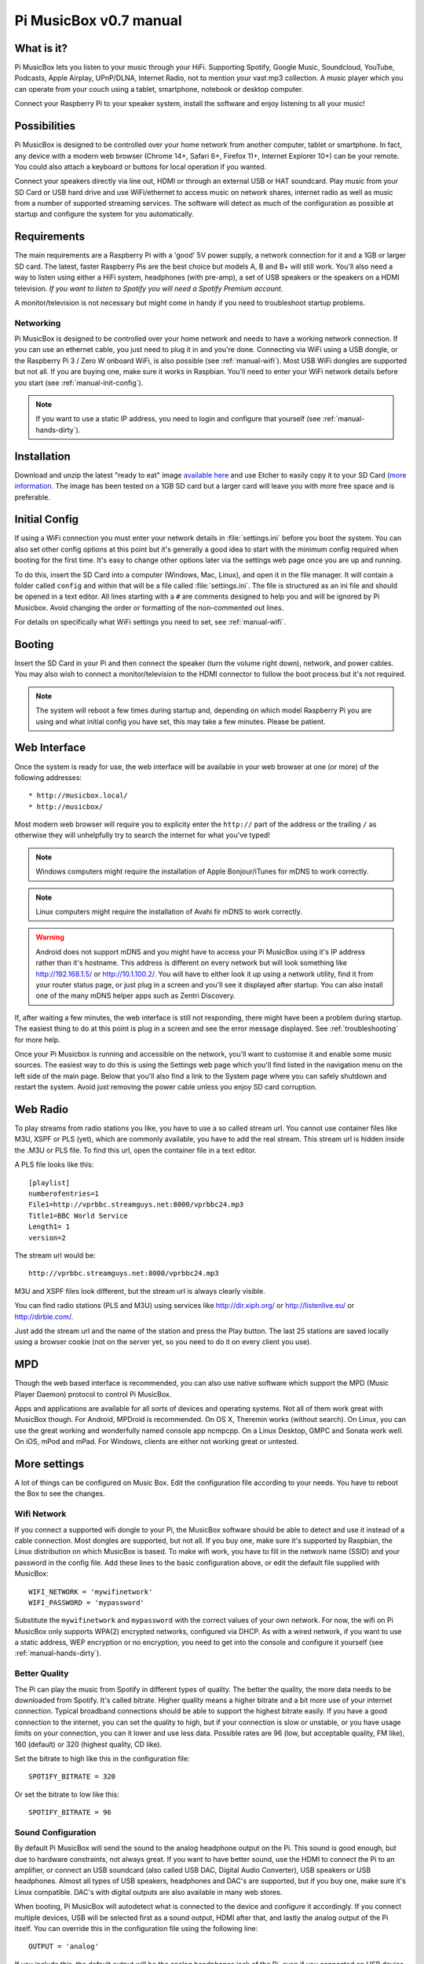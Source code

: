 ***********************
Pi MusicBox v0.7 manual
***********************

What is it?
===========

Pi MusicBox lets you listen to your music through your HiFi.
Supporting Spotify, Google Music, Soundcloud, YouTube, Podcasts, Apple Airplay,
UPnP/DLNA, Internet Radio, not to mention your vast mp3 collection. A music
player which you can operate from your couch using a tablet, smartphone,
notebook or desktop computer. 

Connect your Raspberry Pi to your speaker system, install the software and enjoy
listening to all your music!


Possibilities
=============

Pi MusicBox is designed to be controlled over your home network from another
computer, tablet or smartphone. In fact, any device with a modern web browser
(Chrome 14+, Safari 6+, Firefox 11+, Internet Explorer 10+) can be your remote.
You could also attach a keyboard or buttons for local operation if you wanted.

Connect your speakers directly via line out, HDMI or through an external USB or
HAT soundcard. Play music from your SD Card or USB hard drive and use
WiFi/ethernet to access music on network shares, internet radio as well as music
from a number of supported streaming services. The software will detect as much
of the configuration as possible at startup and configure the system for you
automatically.


Requirements
============

The main requirements are a Raspberry Pi with a 'good' 5V power supply, a
network connection for it and a 1GB or larger SD card. The latest, faster
Raspberry Pis are the best choice but models A, B and B+ will still work. You'll
also need a way to listen using either a HiFi system, headphones (with pre-amp),
a set of USB speakers or the speakers on a HDMI television. *If you want to
listen to Spotify you will need a Spotify Premium account*.

A monitor/television is not necessary but might come in handy if you need to
troubleshoot startup problems.

Networking
----------

Pi MusicBox is designed to be controlled over your home network and needs to
have a working network connection. If you can use an ethernet cable, you just
need to plug it in and you're done. Connecting via WiFi using a USB dongle,
or the Raspberry Pi 3 / Zero W onboard WiFi, is also possible
(see :ref:`manual-wifi`). Most USB WiFi dongles are supported but not all. If
you are buying one, make sure it works in Raspbian. You'll need to enter your
WiFi network details before you start (see :ref:`manual-init-config`).

.. note::
    If you want to use a static IP address, you need to login and configure that
    yourself (see :ref:`manual-hands-dirty`).


Installation
============

Download and unzip the latest "ready to eat" image `available here <http://www.pimusicbox.com>`_
and use Etcher to easily copy it to your SD Card (`more information
<https://www.raspberrypi.org/documentation/installation/installing-images/README.md>`_.
The image has been tested on a 1GB SD card but a larger card will leave you with
more free space and is preferable.


.. _manual-init-config:

Initial Config
==============

If using a WiFi connection you must enter your network details in
:file:`settings.ini` before you boot the system. You can also set other config
options at this point but it's generally a good idea to start with the minimum
config required when booting for the first time. It's easy to change other
options later via the settings web page once you are up and running.

To do this, insert the SD Card into a computer (Windows, Mac, Linux),
and open it in the file manager. It will contain a folder called ``config`` and
within that will be a file called :file:`settings.ini`. The file is structured
as an ini file and should be opened in a text editor. All lines starting with a
``#`` are comments designed to help you and will be ignored by Pi Musicbox.
Avoid changing the order or formatting of the non-commented out lines.

For details on specifically what WiFi settings you need to set, see
:ref:`manual-wifi`.


Booting
=======

Insert the SD Card in your Pi and then connect the speaker (turn the volume
right down), network, and power cables. You may also wish to connect a
monitor/television to the HDMI connector to follow the boot process but it's not
required.

.. note::
    The system will reboot a few times during startup and, depending on which
    model Raspberry Pi you are using and what initial config you have set, this
    may take a few minutes. Please be patient.


Web Interface
=============

Once the system is ready for use, the web interface will be available in your
web browser at one (or more) of the following addresses::

* http://musicbox.local/
* http://musicbox/

Most modern web browser will require you to explicity enter the ``http://`` part
of the address or the trailing ``/`` as otherwise they will unhelpfully try to
search the internet for what you've typed!

.. note::
    Windows computers might require the installation of Apple Bonjour/iTunes for
    mDNS to work correctly.

.. note::
    Linux computers might require the installation of Avahi fir mDNS to work
    correctly.

.. warning::
    Android does not support mDNS and you might have to access your Pi MusicBox
    using it's IP address rather than it's hostname. This address is different
    on every network but will look something like http://192.168.1.5/ or
    http://10.1.100.2/. You will have to either look it up using a network
    utility, find it from your router status page, or just plug in a screen and
    you'll see it displayed after startup. You can also install one of the many
    mDNS helper apps such as Zentri Discovery.

If, after waiting a few minutes, the web interface is still not responding,
there might have been a problem during startup. The easiest thing to do at this
point is plug in a screen and see the error message displayed. See
:ref:`troubleshooting` for more help.

Once your Pi Musicbox is running and accessible on the network, you'll want to
customise it and enable some music sources. The easiest way to do this is using
the Settings web page which you'll find listed in the navigation menu on the
left side of the main page. Below that you'll also find a link to the System
page where you can safely shutdown and restart the system. Avoid just removing
the power cable unless you enjoy SD card corruption.


Web Radio
=========

To play streams from radio stations you like, you have to use a so called
stream url. You cannot use container files like M3U, XSPF or PLS (yet), which
are commonly available, you have to add the real stream. This stream url is
hidden inside the .M3U or PLS file. To find this url, open the container file
in a text editor.

A PLS file looks like this::

    [playlist]
    numberofentries=1
    File1=http://vprbbc.streamguys.net:8000/vprbbc24.mp3
    Title1=BBC World Service
    Length1= 1
    version=2

The stream url would be::

    http://vprbbc.streamguys.net:8000/vprbbc24.mp3

M3U and XSPF files look different, but the stream url is always clearly visible.

You can find radio stations (PLS and M3U) using services like
http://dir.xiph.org/ or http://listenlive.eu/ or http://dirble.com/.

Just add the stream url and the name of the station and press the Play button.
The last 25 stations are saved locally using a browser cookie (not on the
server yet, so you need to do it on every client you use).

MPD
===

Though the web based interface is recommended, you can also use native software
which support the MPD (Music Player Daemon) protocol to control Pi MusicBox.

Apps and applications are available for all sorts of devices and operating
systems. Not all of them work great with MusicBox though. For Android, MPDroid
is recommended. On OS X, Theremin works (without search). On Linux, you can use
the great working and wonderfully named console app ncmpcpp. On a Linux
Desktop, GMPC and Sonata work well. On iOS, mPod and mPad. For Windows, clients
are either not working great or untested.

More settings
=============

A lot of things can be configured on Music Box. Edit the configuration file
according to your needs. You have to reboot the Box to see the changes.

.. _manual-wifi:

Wifi Network
------------

If you connect a supported wifi dongle to your Pi, the MusicBox software should
be able to detect and use it instead of a cable connection. Most dongles are
supported, but not all. If you buy one, make sure it's supported by Raspbian,
the Linux distribution on which MusicBox is based.  To make wifi work, you have
to fill in the network name (SSID) and your password in the config file. Add
these lines to the basic configuration above, or edit the default file supplied
with MusicBox::

    WIFI_NETWORK = 'mywifinetwork'
    WIFI_PASSWORD = 'mypassword'

Substitute the ``mywifinetwork`` and ``mypassword`` with the correct values of
your own network. For now, the wifi on Pi MusicBox only supports WPA(2)
encrypted networks, configured via DHCP. As with a wired network, if you want
to use a static address, WEP encryption or no encryption, you need to get into
the console and configure it yourself (see :ref:`manual-hands-dirty`).

Better Quality
--------------

The Pi can play the music from Spotify in different types of quality. The
better the quality, the more data needs to be downloaded from Spotify. It's
called bitrate. Higher quality means a higher bitrate and a bit more use of
your internet connection. Typical broadband connections should be able to
support the highest bitrate easily. If you have a good connection to the
internet, you can set the quality to high, but if your connection is slow or
unstable, or you have usage limits on your connection, you can it lower and use
less data. Possible rates are 96 (low, but acceptable quality, FM like), 160
(default) or 320 (highest quality, CD like).

Set the bitrate to high like this in the configuration file::

    SPOTIFY_BITRATE = 320

Or set the bitrate to low like this::

    SPOTIFY_BITRATE = 96

Sound Configuration
-------------------

By default Pi MusicBox will send the sound to the analog headphone output on
the Pi. This sound is good enough, but due to hardware constraints, not always
great. If you want to have better sound, use the HDMI to connect the Pi to an
amplifier, or connect an USB soundcard (also called USB DAC, Digital Audio
Converter), USB speakers or USB headphones. Almost all types
of USB speakers, headphones and DAC's are supported, but if you buy one, make
sure it's Linux compatible. DAC's with digital outputs are also available in
many web stores.

When booting, Pi MusicBox will autodetect what is connected to the device and
configure it accordingly. If you connect multiple devices, USB will be selected
first as a sound output, HDMI after that, and lastly the analog output of the
Pi itself. You can override this in the configuration file using the following
line::

    OUTPUT = 'analog'

If you include this, the default output will be the analog headphones jack of
the Pi, even if you connected an USB device or an HDMI cable.

The options are: ``analog``, ``hdmi``, ``usb``

Last FM
-------

Another service supported by Pi MusicBox is Last FM. It collects the tracks you
play, so you can discover new music. Go to http://www.last.fm/ to create an
account if you don't already have one. To let Last FM collect the tracks you
play, fill in the credentials of this service::

    LASTFM_USERNAME = 'lastfmuser'
    LASTFM_PASSWORD = 'lastfmpassword'

SoundCloud
----------

Another service supported by Pi MusicBox is SoundCloud, the service which lets
you “Hear the world's sounds”. To configure it, you need a special ID, a token.
Get this token from http://www.mopidy.com/authenticate/ You have to login with
your SoundCloud id to get the token.  This information is not shared with the
mopidy.com site. When you login, you'll see a token appear on the page. Add
this token to the ini file like this::

    SOUNDCLOUD_TOKEN = '1 1111 111111'
    SOUNDCLOUD_EXPLORE = 'electronic/Ambient, pop/New Wave, rock/Indie'

Where you replace the example ``1 111 111111`` by your token. Using the
``SOUNDCLOUD_EXPLORE`` configuration, you can configure the playlists you want
to see in the interface.

Multi Room Audio
----------------

Pi MusicBox supports so called Multi Room Audio. You can have multiple
Raspberry's on your network, for example in different rooms. The devices need
to have their own names to be accessible. Use this option to give your MusicBox
a different name::

    NAME = 'Kitchen'

The name you choose should be no longer than 9 characters and only contain
normal characters and numbers in the name (no spaces, dots, etc).

After a new boot, the webinterface for playing music will be accessible via a
new address.  Where the default would be http://musicbox.local from devices
that support Bojour/Avahi, when you change the name, it becomes
http://newname.local. In the example above it would be::

    http://kitchen.local/

It's not possible to play different music on multiple devices using the same
Spotify account at the same time. This is a limitation of Spotify. If you have
multiple accounts, it of course is possible.

Security
--------

Pi MusicBox is not totally secure and not intended to run outside a firewall,
only in the cosy environment of your local network. The heart of MusicBox, is
not protected enough to do that.  Also, the passwords of Spotify and wifi are
stored in plain text on the SD Card. This might be fixed in the future.

For more security, change the default password by setting this line::

    MUSICBOX_PASSWORD = 'mypass'

where ``mypass`` is your new password. This will change the passwords of both
the user ``musicbox`` and the user ``root``. The password will be removed from
the configuration file after it's updated.

If you want, for more security to change the ``root`` password to something
else, use this line::

    ROOT_PASSWORD = 'mypass'

where ``mypass`` again is your new password.

Playing your own Music Files
============================

Though Spotify boasts a library of over 20 million tracks, not all artists and
songs are represented. So it would be nice to be able to play MP3 files for the
missing songs, wouldn't it? Well the good news is that Pi MusicBox supports
playing local or networked MP3, FLAC or OGG files. The bad news is that it's a
tiny bit complicated in the current version (0.4). Also, the songs are not
easily available in the webinterface. They are not in the playlists, you have
to search for them to play them.

Networked Music
---------------

The easiest way to play your own music files, is via the Windows Network. To do
that, edit the configuration file, so that MusicBox knows where your files are.
This address could be a bit cryptic to a first time user. This is an example::

    NETWORK_MOUNT_ADDRESS = '//192.168.1.5/musicshare'

or::

    NETWORK_MOUNT_ADDRESS = '//mynasserver/shared/music'

The first part ``//`` is the way shares in the Windows Network are created.
Just add it and forget it.  The next part (``mynasserver`` or ``192.168.1.5``)
is the name or ip address of the server which hosts the file, and the last part
``/musicshare`` or ``/shared/music``, tells MusicBox which share to mount.
When your server is protected, you need to set the username and password for
the Network share using the following configuration lines::

    NETWORK_MOUNT_USER = 'username'
    NETWORK_MOUNT_PASSWORD = 'password'

Scan Music
----------

MusicBox will not see the files immediately. The music files needs to be
scanned at boot, every time you add or remove files. This process can slowdown
the boot of the MusicBox, so use it with care. MusicBox will scan the files
using the following configuration lines::

    SCAN_ONCE = 'true'

or::

    SCAN_ALWAYS = 'true'

The names speak for themselves. Using ``SCAN_ONCE``, the music files will only
be scanned, yes, once. Use this if you don't change the music files often. Use
``SCAN_ALWAYS`` if you change your music files a lot. This will enable you to
change the files and reboot MusicBox. It will recognize the new files after the
boot. But, again, the scanning process can slowdown the booting of MusicBox
considerably.

Local Music
-----------

Pi MusicBox also has an option to store music files on the SD Card. This
process is also a bit more complicated. Since MusicBox is created for a 1GB SD
Card, or larger, the file system is also less than 1 GB. If you put MusicBox on
a larger SD Card, the rest of the space on the card won't be used, unless you
resize the file system.

You can do this manually, on a computer using a partition manager, or you can
let MusicBox try to resize it automatically. This process is tested, but not
guaranteed to work. You could end up with a non working musicbox if the process
fails. That's most of the time no problem, since you can put the original
MusicBox image on the SD Card again and start over. If you did a lot of
customization, it's recommended to backup your card first.

Using this line in the settings, Pi MusicBox will automatically resize the
filesystem to the maximum size of the SD Card::

    RESIZE_ONCE = 'true'

Put Files on the Card
---------------------

Putting music files on the SD Card is only recommended on cards with a size
larger than 1GB. MusicBox needs the 1GB for caching and other storage. After
resizing an SD card with more storage, you can put your own music files on the
Pi using either the Windows Network, or by mounting the root filesystem of the
card on a Linux computer and copying the files. Leave at least 200MB of free
space on the device.

To use the Windows Network, you have to have the workgroup name of the Windows
Network set to the default name, ``WORKGROUP``. If you want another name, you
have to change it by hand in the file :file:`/etc/samba/smb.conf` (see Getting
Your Hands Dirty). Remember to let MusicBox scan the files at boot (see Scan
Music)


.. _manual-hands-dirty:

Getting Your Hands Dirty
========================

If you are willing to get your hands ‘dirty', there are a lot more options to
explore in Pi MusicBox.  For this, you have to login to the box on the console,
or via SSH.  To login remotely via SSH, you will need to enable the SSH
service. Do that by adding this line to your configuration file::

    SSH_ENABLED = 'true'

Reboot. After that, you can connect to MusicBox via SSH.

Mopidy
------

The main ingredient of MusicBox is Mopidy, an open source music server
developed by people from all over the world. It can be extended in a number of
ways. By default, Pi MusicBox is set up using the best working extensions. But
it can be extended to play music from e.g. SoundCloud, Google Music and Beets
Music. More extensions are developed as you read.

How to add these extensions is beyond the scope of this document, but a lot of
resources and documentation can be found on http://www.mopidy.com/. The
developers can be reached on the mail list of Mopidy,
https://groups.google.com/forum/?fromgroups=#!forum/mopidy, or via IRC Chat on
the #mopidy channel on Freenode.

rc.local
--------

Another important piece of Pi MusicBox is the file :file:`/etc/rc.local`. It's
a shell script. This is where the (sound) hardware is setup and the
configuration is done. For example, the configuration file of Mopidy is created
from :file:`rc.local`. Edit this file is you want to add, change or remove
features.

Working at Midnight
-------------------

For Linux novices, a nice utility called Midnight Commander could be of use to
browse the filesystem and edit files. It works like the age old DOS utility
Norton Commander and it's included in MusicBox. Start it using the command::

    mc

Static Network
--------------

To use MusicBox in a network with static IP addresses, you have to edit the
file :file:`/etc/network/interfaces`.

The lines that configure the wired network, look like this::

    allow-hotplug eth0
    iface eth0 inet dhcp

An example file for a static wired network, you should change it to something
like this::

    iface eth0 inet static
    address 192.168.1.5
    netmask 255.255.255.0
    gateway 192.168.1.1

Fill in the correct ip addresses for your network.

Updating
--------

When a new version of MusicBox is released, the only way to update it, is to do
a new installation. You can update the kernel and other packages of the system
manually, but changes in the files specific for MusicBox will not be updated,
so it could eventually break things. Generally it's not needed to update
things, but if you really want, you could issue the command: ``rpi-update`` to
get the latest kernel. This will take a while. Another command is ``apt-get
update && apt-get dist upgrade``. These commands take a while to run, so grab a
coffee!

Fun & Questions
===============

Enjoy your new way of listening to music! If you have questions, don't be
afraid to ask them at The mailing list of Mopidy/MusicBox, or via chat.
Addresses and instructions are on http://www.pimusicbox.com/.
